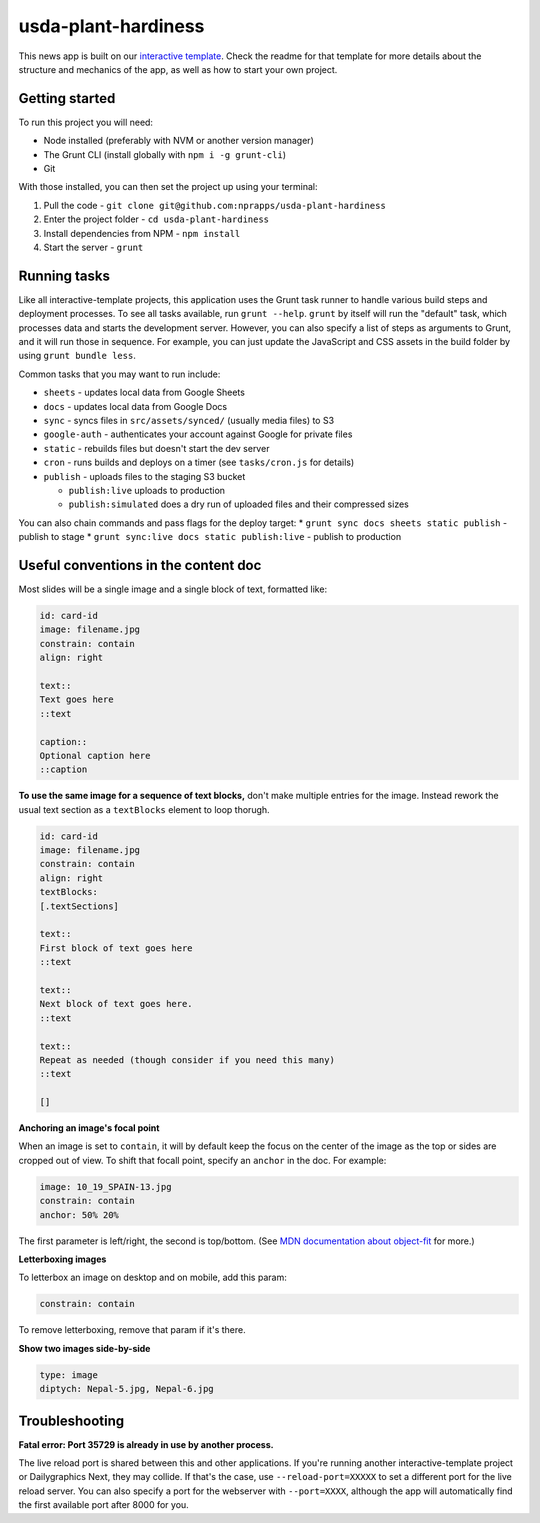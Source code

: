 usda-plant-hardiness
======================================================

This news app is built on our `interactive template <https://github.com/nprapps/interactive-template>`_. Check the readme for that template for more details about the structure and mechanics of the app, as well as how to start your own project.

Getting started
---------------

To run this project you will need:

* Node installed (preferably with NVM or another version manager)
* The Grunt CLI (install globally with ``npm i -g grunt-cli``)
* Git

With those installed, you can then set the project up using your terminal:

#. Pull the code - ``git clone git@github.com:nprapps/usda-plant-hardiness``
#. Enter the project folder - ``cd usda-plant-hardiness``
#. Install dependencies from NPM - ``npm install``
#. Start the server - ``grunt``

Running tasks
-------------

Like all interactive-template projects, this application uses the Grunt task runner to handle various build steps and deployment processes. To see all tasks available, run ``grunt --help``. ``grunt`` by itself will run the "default" task, which processes data and starts the development server. However, you can also specify a list of steps as arguments to Grunt, and it will run those in sequence. For example, you can just update the JavaScript and CSS assets in the build folder by using ``grunt bundle less``.

Common tasks that you may want to run include:

* ``sheets`` - updates local data from Google Sheets
* ``docs`` - updates local data from Google Docs
* ``sync`` - syncs files in ``src/assets/synced/`` (usually media files) to S3
* ``google-auth`` - authenticates your account against Google for private files
* ``static`` - rebuilds files but doesn't start the dev server
* ``cron`` - runs builds and deploys on a timer (see ``tasks/cron.js`` for details)
* ``publish`` - uploads files to the staging S3 bucket

  * ``publish:live`` uploads to production
  * ``publish:simulated`` does a dry run of uploaded files and their compressed sizes

You can also chain commands and pass flags for the deploy target:
* ``grunt sync docs sheets static publish`` - publish to stage
* ``grunt sync:live docs static publish:live`` - publish to production

Useful conventions in the content doc
-------------------------------------

Most slides will be a single image and a single block of text, formatted like:

.. code::

 id: card-id
 image: filename.jpg
 constrain: contain
 align: right

 text::
 Text goes here
 ::text

 caption::
 Optional caption here
 ::caption

**To use the same image for a sequence of text blocks,** don't make multiple entries for the image. Instead rework the usual text section as a ``textBlocks`` element to loop thorugh.

.. code::

 id: card-id
 image: filename.jpg
 constrain: contain
 align: right
 textBlocks:
 [.textSections]

 text::
 First block of text goes here
 ::text

 text::
 Next block of text goes here.
 ::text

 text::
 Repeat as needed (though consider if you need this many)
 ::text

 []

**Anchoring an image's focal point**

When an image is set to ``contain``, it will by default keep the focus on the center of the image as the top or sides are cropped out of view. To shift that focall point, specify an ``anchor`` in the doc. For example:

.. code::

 image: 10_19_SPAIN-13.jpg
 constrain: contain
 anchor: 50% 20%

The first parameter is left/right, the second is top/bottom. (See `MDN documentation about object-fit <https://developer.mozilla.org/en-US/docs/Web/CSS/object-fit>`_ for more.)

**Letterboxing images**

To letterbox an image on desktop and on mobile, add this param:

.. code::

  constrain: contain


To remove letterboxing, remove that param if it's there.

**Show two images side-by-side**

.. code::

  type: image
  diptych: Nepal-5.jpg, Nepal-6.jpg

Troubleshooting
---------------

**Fatal error: Port 35729 is already in use by another process.**

The live reload port is shared between this and other applications. If you're running another interactive-template project or Dailygraphics Next, they may collide. If that's the case, use ``--reload-port=XXXXX`` to set a different port for the live reload server. You can also specify a port for the webserver with ``--port=XXXX``, although the app will automatically find the first available port after 8000 for you.
